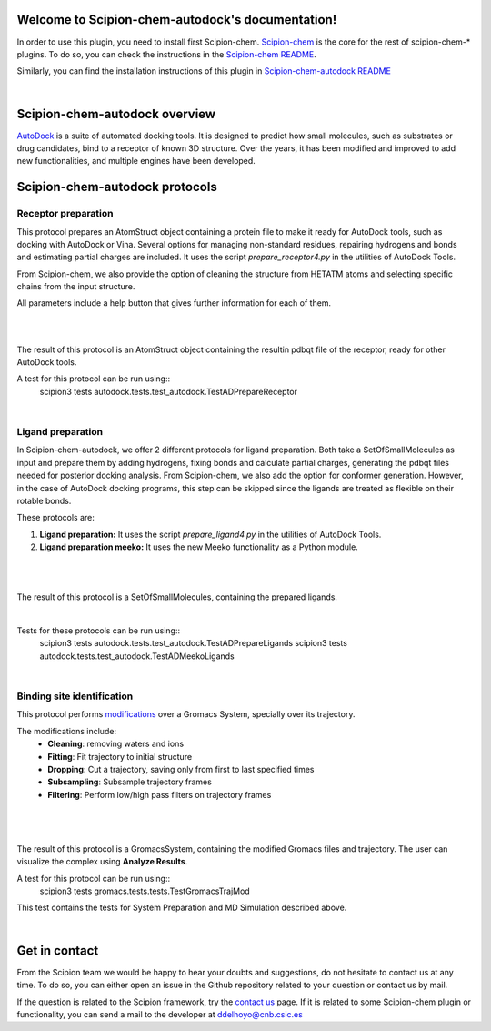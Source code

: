 
.. _docs-chem-autodock:

.. figure:: ../images/autodock_logo.png
   :alt: autodock logo

Welcome to Scipion-chem-autodock's documentation!
=================================================
In order to use this plugin, you need to install first Scipion-chem.
`Scipion-chem <https://github.com/scipion-chem/docs>`_
is the core for the rest of scipion-chem-\* plugins. To do so, you can check the instructions in the
`Scipion-chem README <https://github.com/scipion-chem/scipion-chem/blob/master/README.rst>`_.

Similarly, you can find the installation instructions of this plugin in
`Scipion-chem-autodock README <https://github.com/scipion-chem/scipion-chem-autodock/blob/master/README.rst>`_

|

Scipion-chem-autodock overview
========================================
`AutoDock <https://autodock.scripps.edu/>`_ is a suite of automated docking tools. It is designed to predict how small
molecules, such as substrates or drug candidates, bind to a receptor of known 3D structure. Over the years, it has
been modified and improved to add new functionalities, and multiple engines have been developed.

Scipion-chem-autodock protocols
========================================

**Receptor preparation**
-------------------------------
This protocol prepares an AtomStruct object containing a protein file to make it ready for AutoDock tools, such as
docking with AutoDock or Vina. Several options for managing non-standard residues, repairing hydrogens and bonds and
estimating partial charges are included. It uses the script *prepare_receptor4.py* in the utilities of AutoDock Tools.

From Scipion-chem, we also provide the option of cleaning the structure from HETATM atoms and selecting specific
chains from the input structure.

All parameters include a help button that gives further information for each of them.

|

.. image:: ../images/autodock_form1.png
   :alt: autodock form1

|

The result of this protocol is an AtomStruct object containing the resultin pdbqt file of the receptor, ready for
other AutoDock tools.

A test for this protocol can be run using::
    scipion3 tests autodock.tests.test_autodock.TestADPrepareReceptor

|

**Ligand preparation**
-------------------------------
In Scipion-chem-autodock, we offer 2 different protocols for ligand preparation. Both take a SetOfSmallMolecules as
input and prepare them by adding hydrogens, fixing bonds and calculate partial charges, generating the pdbqt files
needed for posterior docking analysis.
From Scipion-chem, we also add the option for conformer generation. However, in the case of AutoDock docking programs,
this step can be skipped since the ligands are treated as flexible on their rotable bonds.

These protocols are:

1) **Ligand preparation:** It uses the script *prepare_ligand4.py* in the utilities of AutoDock Tools.

2) **Ligand preparation meeko:** It uses the new Meeko functionality as a Python module.

|

|form1| |form2|

.. |form1| image:: ../images/autodock_form2_1.png
   :alt: autodock form2_1
   :width: 45%

.. |form2| image:: ../images/autodock_form2_2.png
   :alt: autodock form2_2
   :width: 45%

|

The result of this protocol is a SetOfSmallMolecules, containing the prepared ligands.

|

Tests for these protocols can be run using::
    scipion3 tests autodock.tests.test_autodock.TestADPrepareLigands
    scipion3 tests autodock.tests.test_autodock.TestADMeekoLigands

|

**Binding site identification**
-------------------------------
This protocol performs `modifications <https://manual.gromacs.org/documentation/5.1/onlinehelp/gmx-trjconv.html>`_
over a Gromacs System, specially over its trajectory.

The modifications include:
    - **Cleaning**: removing waters and ions
    - **Fitting**: Fit trajectory to initial structure
    - **Dropping**: Cut a trajectory, saving only from first to last specified times
    - **Subsampling**: Subsample trajectory frames
    - **Filtering**: Perform low/high pass filters on trajectory frames


|

.. figure:: ../images/gromacs_form3.png
   :alt: gromacs form3

|

The result of this protocol is a GromacsSystem, containing the modified Gromacs files and trajectory. The user
can visualize the complex using **Analyze Results**.

A test for this protocol can be run using::
    scipion3 tests gromacs.tests.tests.TestGromacsTrajMod

This test contains the tests for System Preparation and MD Simulation described above.

|

Get in contact
==================

From the Scipion team we would be happy to hear your doubts and suggestions, do not hesitate to contact us at any
time. To do so, you can either open an issue in the Github repository related to your question or
contact us by mail.

If the question is related to the Scipion framework, try the `contact us <https://scipion.i2pc.es/contact>`_ page.
If it is related to some Scipion-chem plugin or functionality, you can send a mail to
the developer at ddelhoyo@cnb.csic.es


